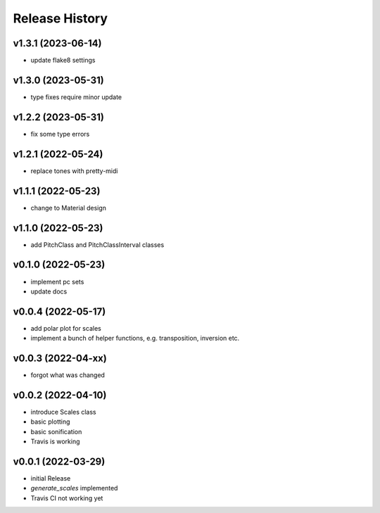 Release History
===============

v1.3.1 (2023-06-14)
-------------------

- update flake8 settings

v1.3.0 (2023-05-31)
-------------------

- type fixes require minor update

v1.2.2 (2023-05-31)
-------------------

- fix some type errors

v1.2.1 (2022-05-24)
-------------------

- replace tones with pretty-midi

v1.1.1 (2022-05-23)
-------------------

- change to Material design

v1.1.0 (2022-05-23)
-------------------

- add PitchClass and PitchClassInterval classes

v0.1.0 (2022-05-23)
-------------------

- implement pc sets
- update docs

v0.0.4 (2022-05-17)
-------------------

- add polar plot for scales
- implement a bunch of helper functions,
  e.g. transposition, inversion etc.

v0.0.3 (2022-04-xx)
-------------------

- forgot what was changed

v0.0.2 (2022-04-10)
-------------------

- introduce Scales class
- basic plotting
- basic sonification
- Travis is working

v0.0.1 (2022-03-29)
-------------------

- initial Release
- `generate_scales` implemented
- Travis CI not working yet
